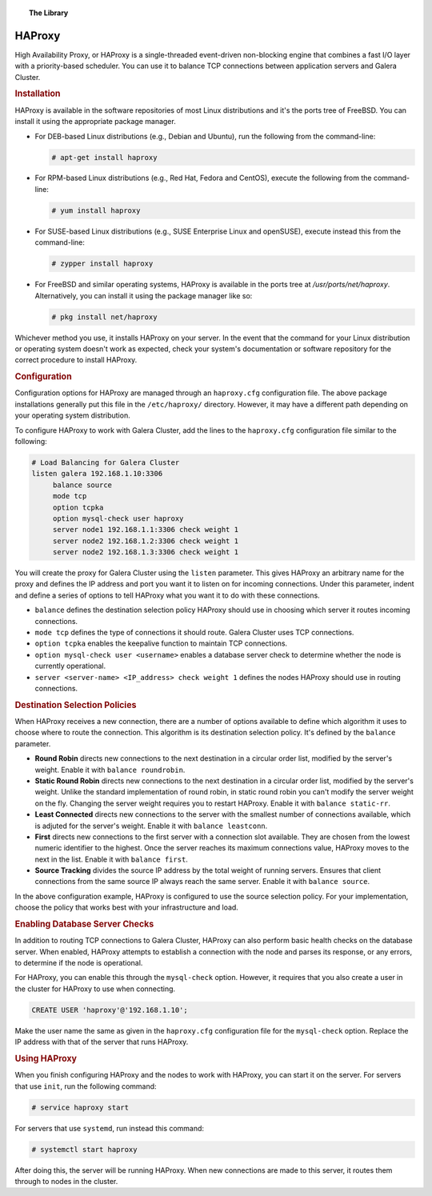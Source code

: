 .. topic:: The Library
   :name: left-margin

   .. cssclass:: no-bull

      - :doc:`Documentation <./index>`
      - :doc:`Knowledge Base <../kb/index>`

      .. cssclass:: no-bull-sub

         - :doc:`Troubleshooting <../kb/trouble/index>`
         - :doc:`Best Practices <../kb/best/index>`

      - :doc:`FAQ <../faq>`
      - :doc:`Training <../training/index>`

      .. cssclass:: no-bull-sub

         - :doc:`Tutorial Articles <../training/tutorials/index>`
         - :doc:`Training Videos <../training/videos/index>`

      .. cssclass:: bull-head

         Related Documents

      .. cssclass:: bull-head

         Related Articles


.. cssclass:: library-document
.. _`ha-proxy`:

===========
 HAProxy
===========

High Availability Proxy, or HAProxy is a single-threaded event-driven non-blocking engine that combines a fast I/O layer with a priority-based scheduler.  You can use it to balance  TCP connections between application servers and Galera Cluster.


.. _`install-haproxy`:
.. rubric:: Installation
   :class: rubric-1

HAProxy is available in the software repositories of most Linux distributions and it's the ports tree of FreeBSD.  You can install it using the appropriate package manager.

- For DEB-based Linux distributions (e.g., Debian and Ubuntu), run the following from the command-line:

  .. code-block:: console

     # apt-get install haproxy

- For RPM-based Linux distributions (e.g., Red Hat, Fedora and CentOS), execute the following from the command-line:

  .. code-block:: console

     # yum install haproxy

- For SUSE-based Linux distributions (e.g., SUSE Enterprise Linux and openSUSE), execute instead this from the command-line:

  .. code-block:: console

     # zypper install haproxy

- For FreeBSD and similar operating systems, HAProxy is available in the ports tree at `/usr/ports/net/haproxy`.  Alternatively, you can install it using the package manager like so:

  .. code-block:: console

     # pkg install net/haproxy

Whichever method you use, it installs HAProxy on your server.  In the event that the command for your Linux distribution or operating system doesn't work as expected, check  your system's documentation or software repository for the correct procedure to install HAProxy.


.. _`haproxy-config`:
.. rubric:: Configuration
   :class: rubric-1

Configuration options for HAProxy are managed through an ``haproxy.cfg`` configuration file.  The above package installations generally put this file in the ``/etc/haproxy/`` directory. However, it may have a different path depending on your operating system distribution.

To configure HAProxy to work with Galera Cluster, add the lines to the ``haproxy.cfg`` configuration file similar to the following:

.. code-block:: squid

   # Load Balancing for Galera Cluster
   listen galera 192.168.1.10:3306
        balance source
	mode tcp
	option tcpka
	option mysql-check user haproxy
	server node1 192.168.1.1:3306 check weight 1
	server node2 192.168.1.2:3306 check weight 1
	server node2 192.168.1.3:3306 check weight 1

You will create the proxy for Galera Cluster using the ``listen`` parameter.  This gives HAProxy an arbitrary name for the proxy and defines the IP address and port you want it to listen on for incoming connections.  Under this parameter, indent and define a series of options to tell HAProxy what you want it to do with these connections.

- ``balance`` defines the destination selection policy HAProxy should use in choosing which server it routes incoming connections.

- ``mode tcp`` defines the type of connections it should route. Galera Cluster uses TCP connections.

- ``option tcpka`` enables the keepalive function to maintain TCP connections.

- ``option mysql-check user <username>`` enables a database server check to determine whether the node is currently operational.

- ``server <server-name> <IP_address> check weight 1`` defines the nodes HAProxy should use in routing connections.


.. _`haproxy-destination-selection`:
.. rubric:: Destination Selection Policies
   :class: rubric-2

When HAProxy receives a new connection, there are a number of options available to define which algorithm it uses to choose where to route the connection.  This algorithm is its destination selection policy.  It's defined by the ``balance`` parameter.

- **Round Robin** directs new connections to the next destination in a circular order list, modified by the server's weight.  Enable it with ``balance roundrobin``.

- **Static Round Robin** directs new connections to the next destination in a circular order list, modified by the server's weight.  Unlike the standard implementation of round robin, in static round robin you can't modify the server weight on the fly.  Changing the server weight requires you to restart HAProxy. Enable it with ``balance static-rr``.

- **Least Connected** directs new connections to the server with the smallest number of connections available, which is adjuted for the server's weight.  Enable it with ``balance leastconn``.

- **First** directs new connections to the first server with a connection slot available.  They are chosen from the lowest numeric identifier to the highest.  Once the server reaches its maximum connections value, HAProxy moves to the next in the list.  Enable it with ``balance first``.

- **Source Tracking** divides the source IP address by the total weight of running servers.  Ensures that client connections from the same source IP always reach the same server.  Enable it with ``balance source``.

In the above configuration example, HAProxy is configured to use the source selection policy.  For your implementation, choose the policy that works best with your infrastructure and load.


.. _`haproxy-mysql-check`:
.. rubric:: Enabling Database Server Checks
   :class: rubric-2

In addition to routing TCP connections to Galera Cluster, HAProxy can also perform basic health checks on the database server.  When enabled, HAProxy attempts to establish a connection with the node and parses its response, or any errors, to determine if the node is operational.

For HAProxy, you can enable this through the ``mysql-check`` option.  However, it requires that you also create a user in the cluster for HAProxy to use when connecting.

.. code-block:: mysql

   CREATE USER 'haproxy'@'192.168.1.10';

Make the user name the same as given in the ``haproxy.cfg`` configuration file for the ``mysql-check`` option.  Replace the IP address with that of the server that runs HAProxy.


.. _`haproxy-use`:
.. rubric:: Using HAProxy
   :class: rubric-1

When you finish configuring HAProxy and the nodes to work with HAProxy, you can start it on the server.  For servers that use ``init``, run the following command:

.. code-block:: console

   # service haproxy start

For servers that use ``systemd``, run instead this command:

.. code-block:: console

   # systemctl start haproxy

After doing this, the server will be running HAProxy.  When new connections are made to this server, it routes them through to nodes in the cluster.
